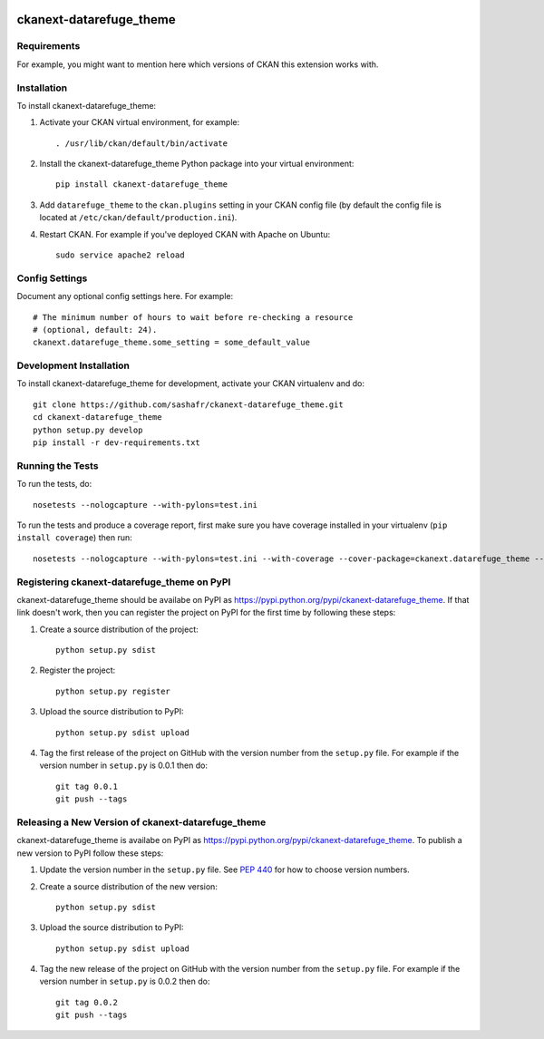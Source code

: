 .. You should enable this project on travis-ci.org and coveralls.io to make
   these badges work. The necessary Travis and Coverage config files have been
   generated for you.

.. image:: https://travis-ci.org/sashafr/ckanext-datarefuge_theme.svg?branch=master
    :target: https://travis-ci.org/sashafr/ckanext-datarefuge_theme

.. image:: https://coveralls.io/repos/sashafr/ckanext-datarefuge_theme/badge.svg
  :target: https://coveralls.io/r/sashafr/ckanext-datarefuge_theme

.. image:: https://pypip.in/download/ckanext-datarefuge_theme/badge.svg
    :target: https://pypi.python.org/pypi//ckanext-datarefuge_theme/
    :alt: Downloads

.. image:: https://pypip.in/version/ckanext-datarefuge_theme/badge.svg
    :target: https://pypi.python.org/pypi/ckanext-datarefuge_theme/
    :alt: Latest Version

.. image:: https://pypip.in/py_versions/ckanext-datarefuge_theme/badge.svg
    :target: https://pypi.python.org/pypi/ckanext-datarefuge_theme/
    :alt: Supported Python versions

.. image:: https://pypip.in/status/ckanext-datarefuge_theme/badge.svg
    :target: https://pypi.python.org/pypi/ckanext-datarefuge_theme/
    :alt: Development Status

.. image:: https://pypip.in/license/ckanext-datarefuge_theme/badge.svg
    :target: https://pypi.python.org/pypi/ckanext-datarefuge_theme/
    :alt: License

=============
ckanext-datarefuge_theme
=============

.. Put a description of your extension here:
   What does it do? What features does it have?
   Consider including some screenshots or embedding a video!


------------
Requirements
------------

For example, you might want to mention here which versions of CKAN this
extension works with.


------------
Installation
------------

.. Add any additional install steps to the list below.
   For example installing any non-Python dependencies or adding any required
   config settings.

To install ckanext-datarefuge_theme:

1. Activate your CKAN virtual environment, for example::

     . /usr/lib/ckan/default/bin/activate

2. Install the ckanext-datarefuge_theme Python package into your virtual environment::

     pip install ckanext-datarefuge_theme

3. Add ``datarefuge_theme`` to the ``ckan.plugins`` setting in your CKAN
   config file (by default the config file is located at
   ``/etc/ckan/default/production.ini``).

4. Restart CKAN. For example if you've deployed CKAN with Apache on Ubuntu::

     sudo service apache2 reload


---------------
Config Settings
---------------

Document any optional config settings here. For example::

    # The minimum number of hours to wait before re-checking a resource
    # (optional, default: 24).
    ckanext.datarefuge_theme.some_setting = some_default_value


------------------------
Development Installation
------------------------

To install ckanext-datarefuge_theme for development, activate your CKAN virtualenv and
do::

    git clone https://github.com/sashafr/ckanext-datarefuge_theme.git
    cd ckanext-datarefuge_theme
    python setup.py develop
    pip install -r dev-requirements.txt


-----------------
Running the Tests
-----------------

To run the tests, do::

    nosetests --nologcapture --with-pylons=test.ini

To run the tests and produce a coverage report, first make sure you have
coverage installed in your virtualenv (``pip install coverage``) then run::

    nosetests --nologcapture --with-pylons=test.ini --with-coverage --cover-package=ckanext.datarefuge_theme --cover-inclusive --cover-erase --cover-tests


---------------------------------
Registering ckanext-datarefuge_theme on PyPI
---------------------------------

ckanext-datarefuge_theme should be availabe on PyPI as
https://pypi.python.org/pypi/ckanext-datarefuge_theme. If that link doesn't work, then
you can register the project on PyPI for the first time by following these
steps:

1. Create a source distribution of the project::

     python setup.py sdist

2. Register the project::

     python setup.py register

3. Upload the source distribution to PyPI::

     python setup.py sdist upload

4. Tag the first release of the project on GitHub with the version number from
   the ``setup.py`` file. For example if the version number in ``setup.py`` is
   0.0.1 then do::

       git tag 0.0.1
       git push --tags


----------------------------------------
Releasing a New Version of ckanext-datarefuge_theme
----------------------------------------

ckanext-datarefuge_theme is availabe on PyPI as https://pypi.python.org/pypi/ckanext-datarefuge_theme.
To publish a new version to PyPI follow these steps:

1. Update the version number in the ``setup.py`` file.
   See `PEP 440 <http://legacy.python.org/dev/peps/pep-0440/#public-version-identifiers>`_
   for how to choose version numbers.

2. Create a source distribution of the new version::

     python setup.py sdist

3. Upload the source distribution to PyPI::

     python setup.py sdist upload

4. Tag the new release of the project on GitHub with the version number from
   the ``setup.py`` file. For example if the version number in ``setup.py`` is
   0.0.2 then do::

       git tag 0.0.2
       git push --tags
